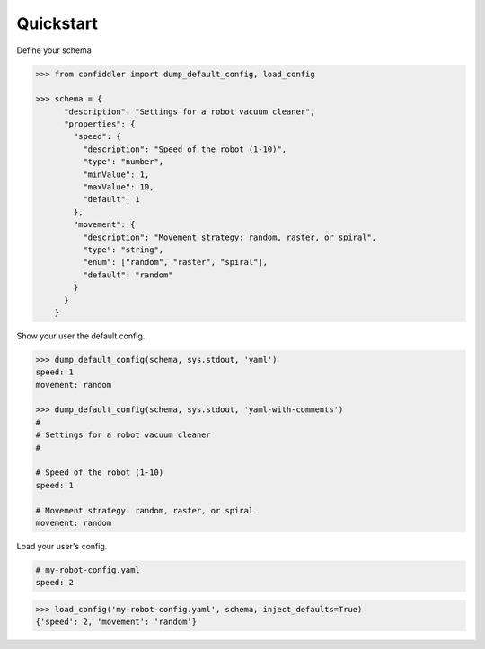 .. _quickstart:


Quickstart
----------

Define your schema

.. code-block:: python

    >>> from confiddler import dump_default_config, load_config
    
    >>> schema = {
          "description": "Settings for a robot vacuum cleaner",
          "properties": {
            "speed": {
              "description": "Speed of the robot (1-10)",
              "type": "number",
              "minValue": 1,
              "maxValue": 10,
              "default": 1
            },
            "movement": {
              "description": "Movement strategy: random, raster, or spiral",
              "type": "string",
              "enum": ["random", "raster", "spiral"],
              "default": "random"
            }
          }
        }


Show your user the default config.

.. code-block:: python

    >>> dump_default_config(schema, sys.stdout, 'yaml')
    speed: 1
    movement: random
    
    >>> dump_default_config(schema, sys.stdout, 'yaml-with-comments')
    #
    # Settings for a robot vacuum cleaner
    #
    
    # Speed of the robot (1-10)
    speed: 1
    
    # Movement strategy: random, raster, or spiral
    movement: random


Load your user's config.

.. code-block:: yaml

    # my-robot-config.yaml
    speed: 2

.. code-block:: python

    >>> load_config('my-robot-config.yaml', schema, inject_defaults=True)
    {'speed': 2, 'movement': 'random'}

